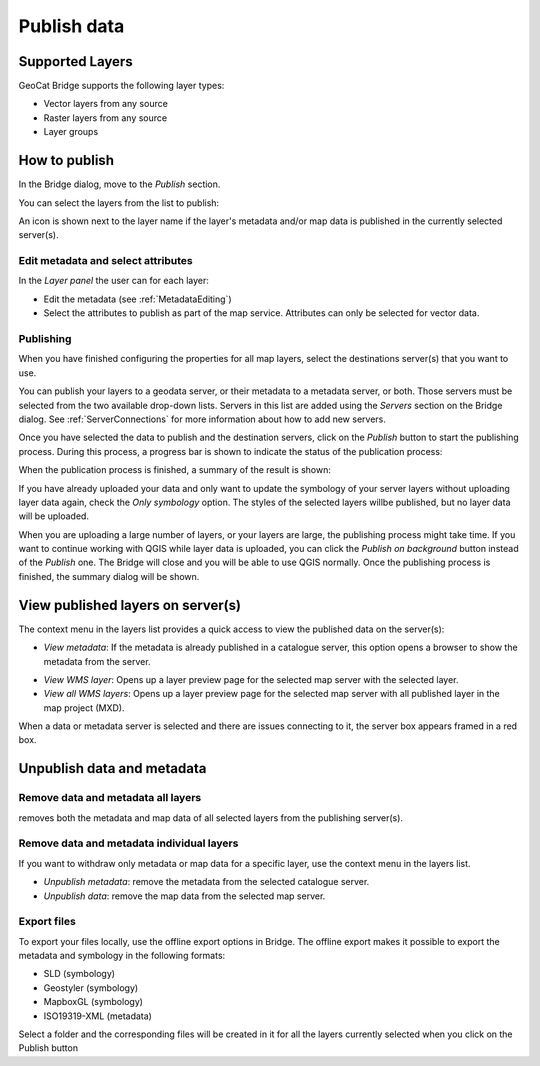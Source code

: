 Publish data
############


Supported Layers
================

GeoCat Bridge supports the following layer types:

-   Vector layers from any source
-   Raster layers from any source
-   Layer groups

How to publish
==============

In the Bridge dialog, move to the *Publish* section.

.. image:: ./img/publish_layers1.png

You can select the layers from the list to publish:

.. image:: ./img/publish_layers2.png

An icon |published| is shown next to the layer name
if the layer\'s metadata and/or map data is published in the currently
selected server(s).

.. |published| image:: ./img/published.png

Edit metadata and select attributes
***********************************

In the *Layer panel* the user can for each layer:

-   Edit the metadata (see :ref:`MetadataEditing`)

-   Select the attributes to publish as part of the map service.
    Attributes can only be selected for vector data.

.. image:: ./img/publish_layers3.png

.. image:: ./img/publish_layers4.png


Publishing
**********

When you have finished configuring the properties for all map layers, select the destinations server(s) that you want to use.

You can publish your layers to a geodata server, or their metadata to a metadata server, or both. Those servers must be selected from the two available drop-down lists. Servers in this list are added using the *Servers* section on the Bridge dialog. See :ref:`ServerConnections` for more information about how to add new servers.

Once you have selected the data to publish and the destination servers, click
on the *Publish* button to start the publishing process. During this
process, a progress bar is shown to indicate the status of the
publication process:

.. image:: ./img/publish_layers5.png

When the publication process is finished, a summary of the result is
shown:

.. image:: ./img/publish_layers_report.png

If you have already uploaded your data and only want to update the symbology of your server layers without uploading layer data again, check the *Only symbology* option. The styles of the selected layers willbe published, but no layer data will be uploaded.

When you are uploading a large number of layers, or your layers are large, the publishing process might take time. If you want to continue working with QGIS while layer data is uploaded, you can click the *Publish on background* button instead of the *Publish* one. The Bridge will close and you will be able to use QGIS normally. Once the publishing process is finished, the summary dialog will be shown.

View published layers on server(s)
==================================


The context menu in the layers list provides a quick access to view the
published data on the server(s):

.. image:: ./img/publish_layers_context_menu.png

-   *View metadata*: If the metadata is already published in a catalogue
    server, this option opens a browser to show the metadata from the
    server.

.. image:: ./img/preview_gnmetadata.png

-   *View WMS layer*: Opens up a layer preview page for the selected map
    server with the selected layer.
-   *View all WMS layers*: Opens up a layer preview page for the
    selected map server with all published layer in the map project
    (MXD).

.. image:: ./img/preview_layers.png

When a data or metadata server is selected and there are issues connecting to it, the server
box appears framed in a red box.

.. image:: ./img/retrievingFailed.png

Unpublish data and metadata
===========================

Remove data and metadata all layers
***********************************

|remove| removes both the metadata and map data of all
selected layers from the publishing server(s).

.. |remove| image:: ./img/remove.png

.. image:: ./img/remove_all.png

.. tip:

	When removing data from GeoServer, Bridge does not remove the spatial
	data files, such as Shapefile, GeoPackage and GeoTIFF. GeoServer does
	not allow to remove these files through the REST API. When publishing to
	GeoServer with PostGIS, Bridge will not remove the data tables from
	PostGIS.


Remove data and metadata individual layers
******************************************

If you want to withdraw only metadata or map data for a specific layer,
use the context menu in the layers list.

-   *Unpublish metadata*: remove the metadata from the selected
    catalogue server.
-   *Unpublish data*: remove the map data from the selected map server.

.. image:: ./img/publish_layers_context_menu.png

Export files
************

To export your files locally, use the offline export options in Bridge.
The offline export makes it possible to export the metadata and
symbology in the following formats:

-   SLD (symbology)
-   Geostyler (symbology)
-   MapboxGL (symbology)
-   ISO19319-XML (metadata)

.. image:: ./img/offline_export.png

Select a folder and the corresponding files will be created in it for
all the layers currently selected when you click on the Publish button

